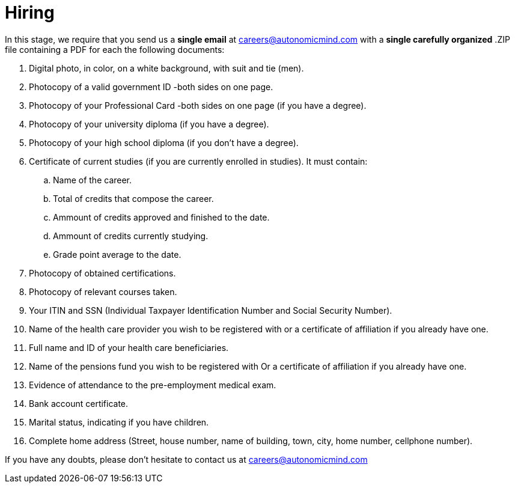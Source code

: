 :slug: careers/hiring/
:category: careers
:description: The main goal of the following page is to inform potential talents and people interested in working with us about our selection process. In this stage we present the required documentation to formally legalize your selection once you have successfully finished all the previous stages.
:keywords: Fluid Attacks, Careers, Legalization, Selection, Process, Requirements.
:translate: empleos/vinculacion/

= Hiring

In this stage,
we require that
you send us a *single email* at careers@autonomicmind.com
with a *single carefully organized* .ZIP file
containing a PDF
for each the following documents:

. Digital photo, in color, on a white background, with suit and tie (men).
. Photocopy of a valid government ID -both sides on one page.
. Photocopy of your Professional Card -both sides on one page
(if you have a degree).
. Photocopy of your university diploma (if you have a degree).
. Photocopy of  your high school diploma (if you don’t have a degree).
. Certificate of current studies (if you are currently enrolled in studies).
It must contain:
.. Name of the career.
.. Total of credits that compose the career.
.. Ammount of credits approved and finished to the date.
.. Ammount of credits currently studying.
.. Grade point average to the date.
. Photocopy of obtained certifications.
. Photocopy of relevant courses taken.
. Your ITIN and SSN (Individual Taxpayer Identification Number and
Social Security Number).
. Name of the health care provider you wish to be registered with
or a certificate of affiliation if you already have one.
. Full name and ID of your health care beneficiaries.
. Name of the pensions fund you wish to be registered with
Or a certificate of affiliation if you already have one.
. Evidence of attendance to the pre-employment medical exam.
. Bank account certificate.
. Marital status, indicating if you have children.
. Complete home address (Street, house number, name of building,
town, city, home number, cellphone number).

If you have any doubts,
please don’t hesitate to contact us at careers@autonomicmind.com
